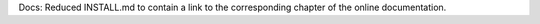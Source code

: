 Docs: Reduced INSTALL.md to contain a link to the
corresponding chapter of the online documentation.

